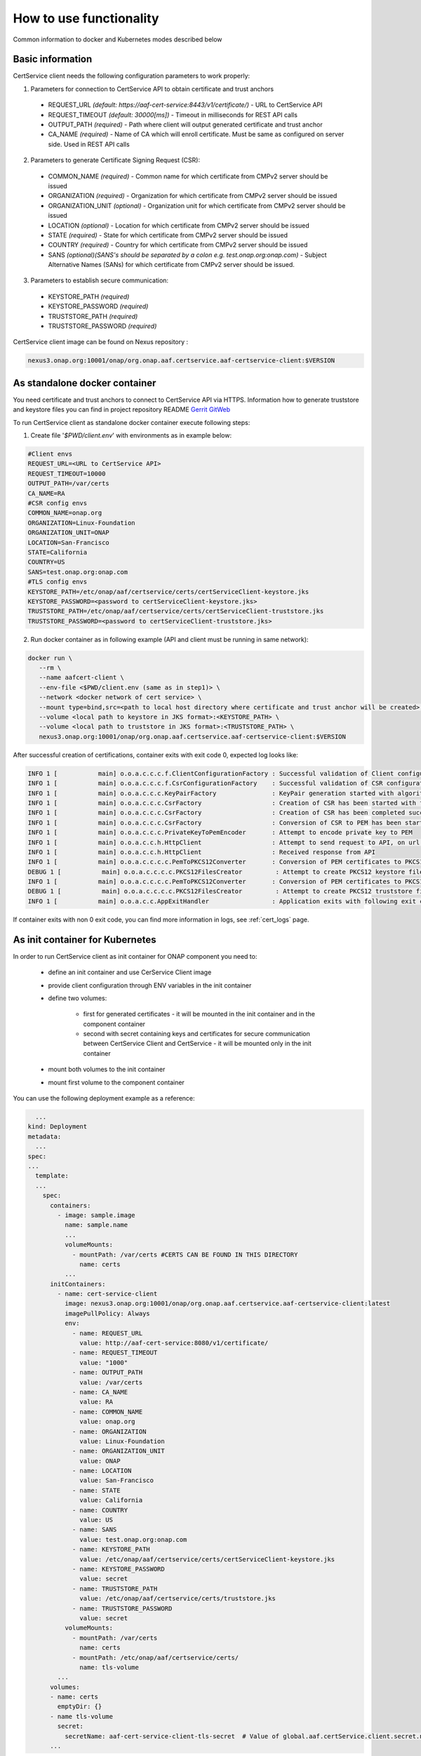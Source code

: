 .. This work is licensed under a Creative Commons Attribution 4.0 International License.
.. http://creativecommons.org/licenses/by/4.0
.. Copyright 2020 NOKIA

How to use functionality
=========================
Common information to docker and Kubernetes modes described below

Basic information
-----------------
CertService client needs the following configuration parameters to work properly:

1. Parameters for connection to CertService API to obtain certificate and trust anchors
  
  - REQUEST_URL *(default: https://aaf-cert-service:8443/v1/certificate/)* - URL to CertService API
  - REQUEST_TIMEOUT *(default: 30000[ms])* - Timeout in milliseconds for REST API calls
  - OUTPUT_PATH *(required)* - Path where client will output generated certificate and trust anchor
  - CA_NAME *(required)* - Name of CA which will enroll certificate. Must be same as configured on server side. Used in REST API calls


2. Parameters to generate Certificate Signing Request (CSR):
  
  - COMMON_NAME *(required)* - Common name for which certificate from CMPv2 server should be issued
  - ORGANIZATION *(required)* - Organization for which certificate from CMPv2 server should be issued
  - ORGANIZATION_UNIT *(optional)* - Organization unit for which certificate from CMPv2 server should be issued
  - LOCATION *(optional)* - Location for which certificate from CMPv2 server should be issued
  - STATE *(required)* - State for which certificate from CMPv2 server should be issued
  - COUNTRY *(required)* - Country for which certificate from CMPv2 server should be issued
  - SANS *(optional)(SANS's should be separated by a colon e.g. test.onap.org:onap.com)* - Subject Alternative Names (SANs) for which certificate from CMPv2 server should be issued.

3. Parameters to establish secure communication:

  - KEYSTORE_PATH *(required)*
  - KEYSTORE_PASSWORD *(required)*
  - TRUSTSTORE_PATH *(required)*
  - TRUSTSTORE_PASSWORD *(required)*

CertService client image can be found on Nexus repository :

.. code-block:: bash

  nexus3.onap.org:10001/onap/org.onap.aaf.certservice.aaf-certservice-client:$VERSION


As standalone docker container
------------------------------
You need certificate and trust anchors to connect to CertService API via HTTPS. Information how to generate truststore and keystore files you can find in project repository README `Gerrit GitWeb <https://gerrit.onap.org/r/gitweb?p=aaf%2Fcertservice.git;a=summary>`__

To run CertService client as standalone docker container execute following steps:

1. Create file '*$PWD/client.env*' with environments as in example below:

.. code-block:: bash

  #Client envs
  REQUEST_URL=<URL to CertService API>
  REQUEST_TIMEOUT=10000
  OUTPUT_PATH=/var/certs
  CA_NAME=RA
  #CSR config envs
  COMMON_NAME=onap.org
  ORGANIZATION=Linux-Foundation
  ORGANIZATION_UNIT=ONAP
  LOCATION=San-Francisco
  STATE=California
  COUNTRY=US
  SANS=test.onap.org:onap.com
  #TLS config envs
  KEYSTORE_PATH=/etc/onap/aaf/certservice/certs/certServiceClient-keystore.jks
  KEYSTORE_PASSWORD=<password to certServiceClient-keystore.jks>
  TRUSTSTORE_PATH=/etc/onap/aaf/certservice/certs/certServiceClient-truststore.jks
  TRUSTSTORE_PASSWORD=<password to certServiceClient-truststore.jks>

2. Run docker container as in following example (API and client must be running in same network):

.. code-block:: bash

 docker run \
    --rm \
    --name aafcert-client \
    --env-file <$PWD/client.env (same as in step1)> \
    --network <docker network of cert service> \
    --mount type=bind,src=<path to local host directory where certificate and trust anchor will be created>,dst=<OUTPUT_PATH (same as in step 1)> \
    --volume <local path to keystore in JKS format>:<KEYSTORE_PATH> \
    --volume <local path to truststore in JKS format>:<TRUSTSTORE_PATH> \
    nexus3.onap.org:10001/onap/org.onap.aaf.certservice.aaf-certservice-client:$VERSION



After successful creation of certifications, container exits with exit code 0, expected log looks like:

.. code-block:: bash

  INFO 1 [           main] o.o.a.c.c.c.f.ClientConfigurationFactory : Successful validation of Client configuration. Configuration data: REQUEST_URL: https://aaf-cert-service:8443/v1/certificate/, REQUEST_TIMEOUT: 10000, OUTPUT_PATH: /var/certs, CA_NAME: RA
  INFO 1 [           main] o.o.a.c.c.c.f.CsrConfigurationFactory    : Successful validation of CSR configuration. Configuration data: COMMON_NAME: onap.org, COUNTRY: US, STATE: California, ORGANIZATION: Linux-Foundation, ORGANIZATION_UNIT: ONAP, LOCATION: San-Francisco, SANS: test.onap.org:onap.org
  INFO 1 [           main] o.o.a.c.c.c.KeyPairFactory               : KeyPair generation started with algorithm: RSA and key size: 2048
  INFO 1 [           main] o.o.a.c.c.c.CsrFactory                   : Creation of CSR has been started with following parameters: COMMON_NAME: onap.org, COUNTRY: US, STATE: California, ORGANIZATION: Linux-Foundation, ORGANIZATION_UNIT: ONAP, LOCATION: San-Francisco, SANS: test.onap.org:onap.org
  INFO 1 [           main] o.o.a.c.c.c.CsrFactory                   : Creation of CSR has been completed successfully
  INFO 1 [           main] o.o.a.c.c.c.CsrFactory                   : Conversion of CSR to PEM has been started
  INFO 1 [           main] o.o.a.c.c.c.PrivateKeyToPemEncoder       : Attempt to encode private key to PEM
  INFO 1 [           main] o.o.a.c.c.h.HttpClient                   : Attempt to send request to API, on url: https://aaf-cert-service:8443/v1/certificate/RA 
  INFO 1 [           main] o.o.a.c.c.h.HttpClient                   : Received response from API
  INFO 1 [           main] o.o.a.c.c.c.c.PemToPKCS12Converter       : Conversion of PEM certificates to PKCS12 keystore
  DEBUG 1 [           main] o.o.a.c.c.c.c.PKCS12FilesCreator         : Attempt to create PKCS12 keystore files and saving data. Keystore path: /var/certs/keystore.jks
  INFO 1 [           main] o.o.a.c.c.c.c.PemToPKCS12Converter       : Conversion of PEM certificates to PKCS12 truststore
  DEBUG 1 [           main] o.o.a.c.c.c.c.PKCS12FilesCreator         : Attempt to create PKCS12 truststore files and saving data. Truststore path: /var/certs/truststore.jks
  INFO 1 [           main] o.o.a.c.c.AppExitHandler                 : Application exits with following exit code: 0 and message: Success


If container exits with non 0 exit code, you can find more information in logs, see :ref:`cert_logs` page.

As init container for Kubernetes
--------------------------------

In order to run CertService client as init container for ONAP component you need to:

    - define an init container and use CerService Client image
    - provide client configuration through ENV variables in the init container
    - define two volumes:

        - first for generated certificates - it will be mounted in the init container and in the component container
        - second with secret containing keys and certificates for secure communication between CertService Client and CertService - it will be mounted only in the init container
    - mount both volumes to the init container
    - mount first volume to the component container

You can use the following deployment example as a reference:

.. code-block:: yaml

    ...
  kind: Deployment
  metadata:
    ...
  spec:
  ...
    template:
    ...
      spec:
        containers:
          - image: sample.image
            name: sample.name 
            ...
            volumeMounts:
              - mountPath: /var/certs #CERTS CAN BE FOUND IN THIS DIRECTORY
                name: certs
            ...
        initContainers:
          - name: cert-service-client
            image: nexus3.onap.org:10001/onap/org.onap.aaf.certservice.aaf-certservice-client:latest
            imagePullPolicy: Always
            env:
              - name: REQUEST_URL
                value: http://aaf-cert-service:8080/v1/certificate/
              - name: REQUEST_TIMEOUT
                value: "1000"
              - name: OUTPUT_PATH
                value: /var/certs
              - name: CA_NAME
                value: RA
              - name: COMMON_NAME
                value: onap.org
              - name: ORGANIZATION
                value: Linux-Foundation
              - name: ORGANIZATION_UNIT
                value: ONAP
              - name: LOCATION
                value: San-Francisco
              - name: STATE
                value: California
              - name: COUNTRY
                value: US
              - name: SANS
                value: test.onap.org:onap.com
              - name: KEYSTORE_PATH
                value: /etc/onap/aaf/certservice/certs/certServiceClient-keystore.jks
              - name: KEYSTORE_PASSWORD
                value: secret
              - name: TRUSTSTORE_PATH
                value: /etc/onap/aaf/certservice/certs/truststore.jks
              - name: TRUSTSTORE_PASSWORD
                value: secret
            volumeMounts:
              - mountPath: /var/certs
                name: certs
              - mountPath: /etc/onap/aaf/certservice/certs/
                name: tls-volume
          ...
        volumes: 
        - name: certs
          emptyDir: {}
        - name tls-volume
          secret:
            secretName: aaf-cert-service-client-tls-secret  # Value of global.aaf.certService.client.secret.name
        ...

 